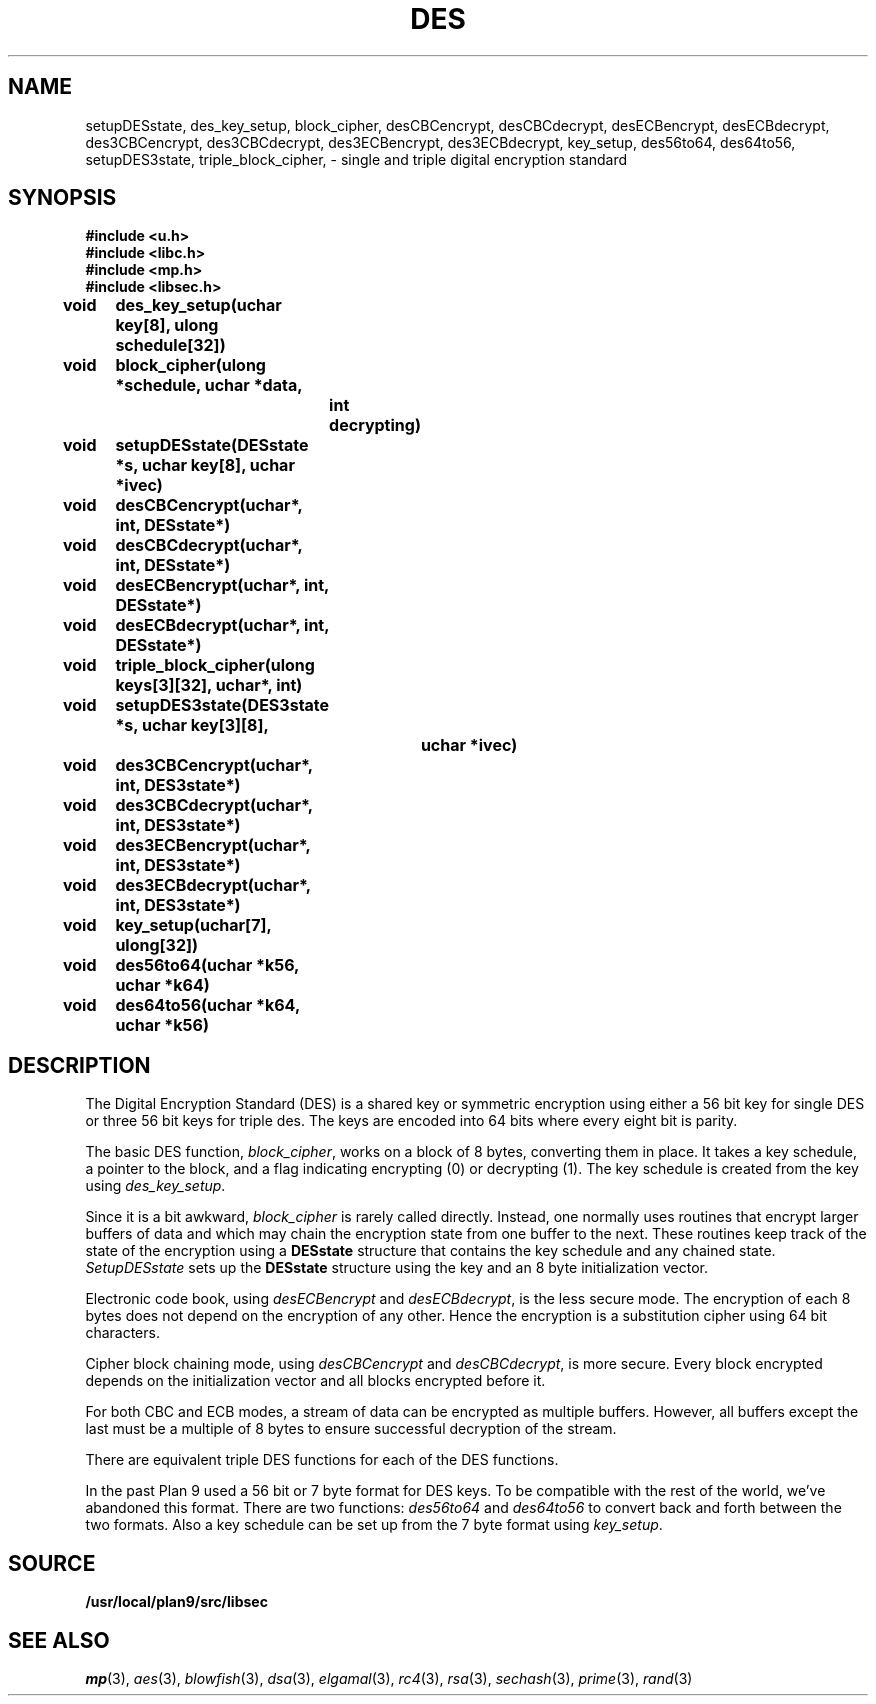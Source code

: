 .TH DES 3
.SH NAME
setupDESstate, des_key_setup, block_cipher, desCBCencrypt, desCBCdecrypt, desECBencrypt, desECBdecrypt, des3CBCencrypt, des3CBCdecrypt, des3ECBencrypt, des3ECBdecrypt, key_setup, des56to64, des64to56, setupDES3state, triple_block_cipher,  - single and triple digital encryption standard
.SH SYNOPSIS
.B #include <u.h>
.br
.B #include <libc.h>
.br
.B #include <mp.h>
.br
.B #include <libsec.h>
.PP
.B
void	des_key_setup(uchar key[8], ulong schedule[32])
.PP
.B
void	block_cipher(ulong *schedule, uchar *data,
.B
		int decrypting)
.PP
.B
void	setupDESstate(DESstate *s, uchar key[8], uchar *ivec)
.PP
.B
void	desCBCencrypt(uchar*, int, DESstate*)
.PP
.B
void	desCBCdecrypt(uchar*, int, DESstate*)
.PP
.B
void	desECBencrypt(uchar*, int, DESstate*)
.PP
.B
void	desECBdecrypt(uchar*, int, DESstate*)
.PP
.B
void	triple_block_cipher(ulong keys[3][32], uchar*, int)
.PP
.B
void	setupDES3state(DES3state *s, uchar key[3][8],
.B
			 uchar *ivec)
.PP
.B
void	des3CBCencrypt(uchar*, int, DES3state*)
.PP
.B
void	des3CBCdecrypt(uchar*, int, DES3state*)
.PP
.B
void	des3ECBencrypt(uchar*, int, DES3state*)
.PP
.B
void	des3ECBdecrypt(uchar*, int, DES3state*)
.PP
.B
void	key_setup(uchar[7], ulong[32])
.PP
.B
void	des56to64(uchar *k56, uchar *k64)
.PP
.B
void	des64to56(uchar *k64, uchar *k56)
.SH DESCRIPTION
.PP
The Digital Encryption Standard (DES)
is a shared key or symmetric encryption using either
a 56 bit key for single DES or three 56 bit keys for triple des.
The keys are encoded into 64 bits where every eight bit
is parity. 
.PP
The basic DES function,
.IR block_cipher ,
works on a block of 8 bytes, converting them in place.
It takes a key schedule, a pointer to the block, and
a flag indicating encrypting (0) or decrypting (1).
The key schedule is created from the key using
.IR des_key_setup .
.PP
Since it is a bit awkward,
.I block_cipher
is rarely called directly.  Instead, one normally uses
routines that encrypt larger buffers of data and
which may chain the encryption state from one buffer
to the next.
These routines keep track of the state of the
encryption using a
.B DESstate
structure that contains the key schedule and any chained
state.
.I SetupDESstate
sets up the
.B DESstate
structure using the key and an 8 byte initialization vector.
.PP
Electronic code book, using
.I desECBencrypt
and 
.IR desECBdecrypt , 
is the less secure mode.  The encryption of each 8 bytes
does not depend on the encryption of any other.
Hence the encryption is a substitution
cipher using 64 bit characters.
.PP
Cipher block chaining mode, using
.I desCBCencrypt
and
.IR desCBCdecrypt ,
is more secure.  Every block encrypted depends on the initialization
vector and all blocks encrypted before it.
.PP
For both CBC and ECB modes, a stream of data can be encrypted as
multiple buffers.  However, all buffers except the last must
be a multiple of 8 bytes to ensure successful decryption of
the stream.
.PP
There are equivalent triple DES functions for each of the
DES functions.
.PP
In the past Plan 9 used a 56 bit or 7 byte
format for DES keys.  To be compatible with the rest
of the world, we've abandoned this format.
There are two functions:
.I des56to64
and
.I des64to56
to convert back and forth between the two formats.
Also a key schedule can be set up from the 7 byte format
using
.IR key_setup .
.PP
.SH SOURCE
.B /usr/local/plan9/src/libsec
.SH SEE ALSO
.IR mp (3),
.IR aes (3),
.IR blowfish (3),
.IR dsa (3),
.IR elgamal (3),
.IR rc4 (3),
.IR rsa (3),
.IR sechash (3),
.IR prime (3),
.IR rand (3)
